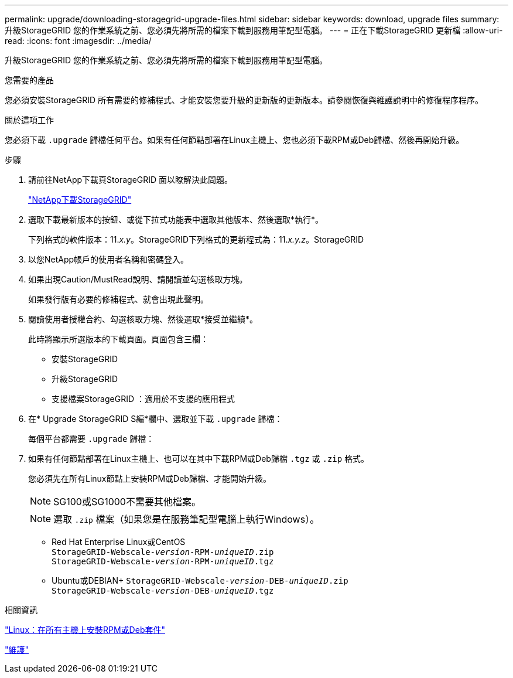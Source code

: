 ---
permalink: upgrade/downloading-storagegrid-upgrade-files.html 
sidebar: sidebar 
keywords: download, upgrade files 
summary: 升級StorageGRID 您的作業系統之前、您必須先將所需的檔案下載到服務用筆記型電腦。 
---
= 正在下載StorageGRID 更新檔
:allow-uri-read: 
:icons: font
:imagesdir: ../media/


[role="lead"]
升級StorageGRID 您的作業系統之前、您必須先將所需的檔案下載到服務用筆記型電腦。

.您需要的產品
您必須安裝StorageGRID 所有需要的修補程式、才能安裝您要升級的更新版的更新版本。請參閱恢復與維護說明中的修復程序程序。

.關於這項工作
您必須下載 `.upgrade` 歸檔任何平台。如果有任何節點部署在Linux主機上、您也必須下載RPM或Deb歸檔、然後再開始升級。

.步驟
. 請前往NetApp下載頁StorageGRID 面以瞭解決此問題。
+
https://mysupport.netapp.com/site/products/all/details/storagegrid/downloads-tab["NetApp下載StorageGRID"^]

. 選取下載最新版本的按鈕、或從下拉式功能表中選取其他版本、然後選取*執行*。
+
下列格式的軟件版本：11._x.y_。StorageGRID下列格式的更新程式為：11._x.y.z_。StorageGRID

. 以您NetApp帳戶的使用者名稱和密碼登入。
. 如果出現Caution/MustRead說明、請閱讀並勾選核取方塊。
+
如果發行版有必要的修補程式、就會出現此聲明。

. 閱讀使用者授權合約、勾選核取方塊、然後選取*接受並繼續*。
+
此時將顯示所選版本的下載頁面。頁面包含三欄：

+
** 安裝StorageGRID
** 升級StorageGRID
** 支援檔案StorageGRID ：適用於不支援的應用程式


. 在* Upgrade StorageGRID S編*欄中、選取並下載 `.upgrade` 歸檔：
+
每個平台都需要 `.upgrade` 歸檔：

. 如果有任何節點部署在Linux主機上、也可以在其中下載RPM或Deb歸檔 `.tgz` 或 `.zip` 格式。
+
您必須先在所有Linux節點上安裝RPM或Deb歸檔、才能開始升級。

+

NOTE: SG100或SG1000不需要其他檔案。

+

NOTE: 選取 `.zip` 檔案（如果您是在服務筆記型電腦上執行Windows）。

+
** Red Hat Enterprise Linux或CentOS +
`StorageGRID-Webscale-_version_-RPM-_uniqueID_.zip` +
`StorageGRID-Webscale-_version_-RPM-_uniqueID_.tgz`
** Ubuntu或DEBIAN+
`StorageGRID-Webscale-_version_-DEB-_uniqueID_.zip` +
`StorageGRID-Webscale-_version_-DEB-_uniqueID_.tgz`




.相關資訊
link:linux-installing-rpm-or-deb-package-on-all-hosts.html["Linux：在所有主機上安裝RPM或Deb套件"]

link:../maintain/index.html["維護"]

